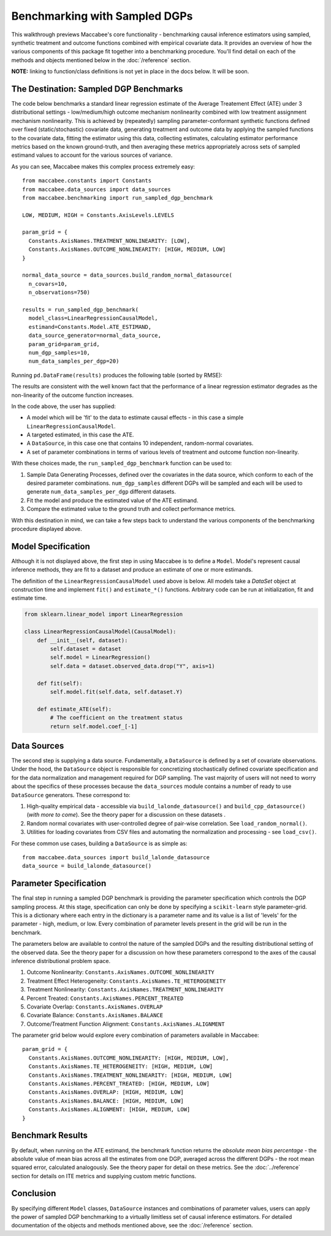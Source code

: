 Benchmarking with Sampled DGPs
==============================

This walkthrough previews Maccabee's core functionality - benchmarking causal inference estimators using sampled, synthetic treatment and outcome functions combined with empirical covariate data. It provides an overview of how the various components of this package fit together into a benchmarking procedure. You'll find detail on each of the methods and objects mentioned below in the :doc:`/reference` section.

**NOTE:** linking to function/class definitions is not yet in place in the docs below. It will be soon.

The Destination: Sampled DGP Benchmarks
---------------------------------------

The code below benchmarks a standard linear regression estimate of the Average Treatement Effect (ATE)
under 3 distributional settings - low/medium/high outcome mechanism nonlinearity combined with low treatment assignment mechanism nonlinearity. This is achieved by (repeatedly) sampling parameter-conformant synthetic functions defined over fixed (static/stochastic) covariate data, generating treatment and outcome data by applying the sampled functions to the covariate data,
fitting the estimator using this data, collecting estimates, calculating estimator performance metrics based on the known ground-truth, and then averaging these metrics appropriately across sets of sampled estimand values to account for the various sources of variance.

As you can see, Maccabee makes this complex process extremely easy::

  from maccabee.constants import Constants
  from maccabee.data_sources import data_sources
  from maccabee.benchmarking import run_sampled_dgp_benchmark

  LOW, MEDIUM, HIGH = Constants.AxisLevels.LEVELS

  param_grid = {
    Constants.AxisNames.TREATMENT_NONLINEARITY: [LOW],
    Constants.AxisNames.OUTCOME_NONLINEARITY: [HIGH, MEDIUM, LOW]
  }

  normal_data_source = data_sources.build_random_normal_datasource(
    n_covars=10,
    n_observations=750)

  results = run_sampled_dgp_benchmark(
    model_class=LinearRegressionCausalModel,
    estimand=Constants.Model.ATE_ESTIMAND,
    data_source_generator=normal_data_source,
    param_grid=param_grid,
    num_dgp_samples=10,
    num_data_samples_per_dgp=20)


Running ``pd.DataFrame(results)`` produces the following table (sorted by RMSE):

.. image:: res_1.png
  :width: 850px
  :height: 150px
  :align: center

The results are consistent with the well known fact that the performance of a linear regression estimator degrades as the non-linearity of the outcome function increases.

In the code above, the user has supplied:

* A model which will be 'fit' to the data to estimate causal effects - in this case a simple ``LinearRegressionCausalModel``.
* A targeted estimated, in this case the ATE.
* A ``DataSource``, in this case one that contains 10 independent, random-normal covariates.
* A set of parameter combinations in terms of various levels of treatment and outcome function non-linearity.

With these choices made, the ``run_sampled_dgp_benchmark`` function can be used
to:

1. Sample Data Generating Processes, defined over the covariates in the data source, which conform to each of the desired parameter combinations. ``num_dgp_samples`` different DGPs will be sampled and each will be used to generate ``num_data_samples_per_dgp`` different datasets.
2. Fit the model and produce the estimated value of the ATE estimand.
3. Compare the estimated value to the ground truth and collect performance metrics.

With this destination in mind, we can take a few steps back to understand the various components of the benchmarking procedure displayed above.

Model Specification
-------------------

Although it is not displayed above, the first step in using Maccabee is to define a ``Model``. Model's represent causal inference methods, they are fit to a dataset and produce an estimate of one or more estimands.

The definition of the ``LinearRegressionCausalModel`` used above is below. All models take a `DataSet` object at construction time and implement ``fit()`` and ``estimate_*()`` functions. Arbitrary code can be run at initialization, fit and estimate time.

.. code-block:: python

  from sklearn.linear_model import LinearRegression

  class LinearRegressionCausalModel(CausalModel):
      def __init__(self, dataset):
          self.dataset = dataset
          self.model = LinearRegression()
          self.data = dataset.observed_data.drop("Y", axis=1)

      def fit(self):
          self.model.fit(self.data, self.dataset.Y)

      def estimate_ATE(self):
          # The coefficient on the treatment status
          return self.model.coef_[-1]

Data Sources
-------------

The second step is supplying a data source. Fundamentally, a ``DataSource`` is defined by a set of covariate observations. Under the hood, the ``DataSource`` object is responsible for concretizing stochastically defined covariate specification and for the data normalization and management required for DGP sampling. The vast majority of users will not need to worry about the specifics of these processes because the ``data_sources`` module contains a number of ready to use ``DataSource`` generators. These correspond to:

1. High-quality empirical data - accessible via ``build_lalonde_datasource()`` and ``build_cpp_datasource()`` (*with more to come*). See the theory paper for a discussion on these datasets .
2. Random normal covariates with user-controlled degree of pair-wise correlation. See ``load_random_normal()``.
3. Utilities for loading covariates from CSV files and automating the normalization and processing - see ``load_csv()``.

For these common use cases, building a ``DataSource`` is as simple as::

  from maccabee.data_sources import build_lalonde_datasource
  data_source = build_lalonde_datasource()


Parameter Specification
------------------------

The final step in running a sampled DGP benchmark is providing the parameter specification which controls the DGP sampling process. At this stage, specification can only be done by specifying a ``scikit-learn`` style parameter-grid. This is a dictionary where each entry in the dictionary is a parameter name and its value is a list of 'levels' for the parameter - high, medium, or low. Every combination of parameter levels present in the grid will be run in the benchmark.

The parameters below are available to control the nature of the sampled DGPs and the resulting distributional setting of the observed data. See the theory paper for a discussion on how these parameters correspond to the axes of the causal inference distributional problem space.

#. Outcome Nonlinearity: ``Constants.AxisNames.OUTCOME_NONLINEARITY``
#. Treatment Effect Heterogeneity: ``Constants.AxisNames.TE_HETEROGENEITY``
#. Treatment Nonlinearity: ``Constants.AxisNames.TREATMENT_NONLINEARITY``
#. Percent Treated: ``Constants.AxisNames.PERCENT_TREATED``
#. Covariate Overlap: ``Constants.AxisNames.OVERLAP``
#. Covariate Balance: ``Constants.AxisNames.BALANCE``
#. Outcome/Treatment Function Alignment: ``Constants.AxisNames.ALIGNMENT``

The parameter grid below would explore every combination of parameters available in Maccabee::

  param_grid = {
    Constants.AxisNames.OUTCOME_NONLINEARITY: [HIGH, MEDIUM, LOW],
    Constants.AxisNames.TE_HETEROGENEITY: [HIGH, MEDIUM, LOW]
    Constants.AxisNames.TREATMENT_NONLINEARITY: [HIGH, MEDIUM, LOW]
    Constants.AxisNames.PERCENT_TREATED: [HIGH, MEDIUM, LOW]
    Constants.AxisNames.OVERLAP: [HIGH, MEDIUM, LOW]
    Constants.AxisNames.BALANCE: [HIGH, MEDIUM, LOW]
    Constants.AxisNames.ALIGNMENT: [HIGH, MEDIUM, LOW]
  }

Benchmark Results
-----------------

By default, when running on the ATE estimand, the benchmark function returns the *absolute mean bias percentage* - the absolute value of mean bias across all the estimates from one DGP, averaged across the different DGPs - the root mean squared error, calculated analogously. See the theory paper for detail on these metrics. See the :doc:`../reference` section for details on ITE metrics and supplying custom metric functions.

Conclusion
----------

By specifying different ``Model`` classes, ``DataSource`` instances and combinations of parameter values, users can apply the power of sampled DGP benchmarking to a virtually limitless set of causal inference estimators. For detailed documentation of the objects and methods mentioned above, see the :doc:`/reference` section.
